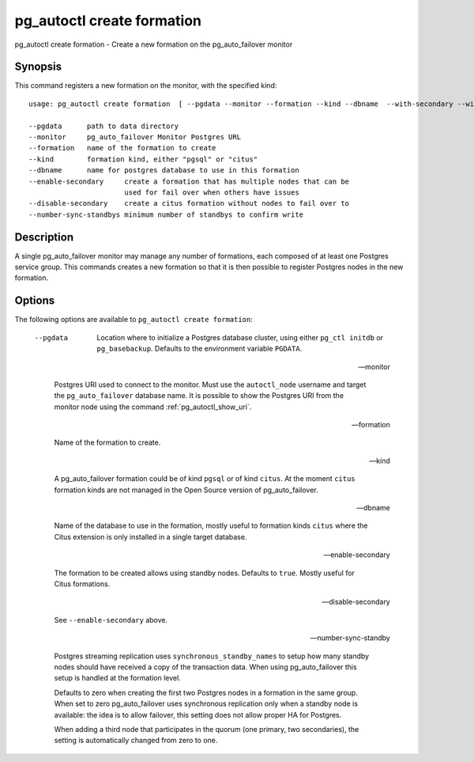.. _pg_autoctl_create_formation:

pg_autoctl create formation
===========================

pg_autoctl create formation - Create a new formation on the pg_auto_failover
monitor

Synopsis
--------

This command registers a new formation on the monitor, with the specified
kind::

  usage: pg_autoctl create formation  [ --pgdata --monitor --formation --kind --dbname  --with-secondary --without-secondary ]

  --pgdata      path to data directory
  --monitor     pg_auto_failover Monitor Postgres URL
  --formation   name of the formation to create
  --kind        formation kind, either "pgsql" or "citus"
  --dbname      name for postgres database to use in this formation
  --enable-secondary     create a formation that has multiple nodes that can be
                         used for fail over when others have issues
  --disable-secondary    create a citus formation without nodes to fail over to
  --number-sync-standbys minimum number of standbys to confirm write

Description
-----------

A single pg_auto_failover monitor may manage any number of formations, each
composed of at least one Postgres service group. This commands creates a new
formation so that it is then possible to register Postgres nodes in the new
formation.

Options
-------

The following options are available to ``pg_autoctl create formation``:

  --pgdata

    Location where to initialize a Postgres database cluster, using either
    ``pg_ctl initdb`` or ``pg_basebackup``. Defaults to the environment
    variable ``PGDATA``.

  --monitor

    Postgres URI used to connect to the monitor. Must use the
    ``autoctl_node`` username and target the ``pg_auto_failover`` database
    name. It is possible to show the Postgres URI from the monitor node
    using the command :ref:`pg_autoctl_show_uri`.

  --formation

    Name of the formation to create.

  --kind

    A pg_auto_failover formation could be of kind ``pgsql`` or of kind
    ``citus``. At the moment ``citus`` formation kinds are not managed in
    the Open Source version of pg_auto_failover.

  --dbname

    Name of the database to use in the formation, mostly useful to formation
    kinds ``citus`` where the Citus extension is only installed in a single
    target database.

  --enable-secondary

    The formation to be created allows using standby nodes. Defaults to
    ``true``. Mostly useful for Citus formations.

  --disable-secondary

    See ``--enable-secondary`` above.

  --number-sync-standby

    Postgres streaming replication uses ``synchronous_standby_names`` to
    setup how many standby nodes should have received a copy of the
    transaction data. When using pg_auto_failover this setup is handled at
    the formation level.

    Defaults to zero when creating the first two Postgres nodes in a
    formation in the same group. When set to zero pg_auto_failover uses
    synchronous replication only when a standby node is available: the idea
    is to allow failover, this setting does not allow proper HA for
    Postgres.

    When adding a third node that participates in the quorum (one primary,
    two secondaries), the setting is automatically changed from zero to one.
